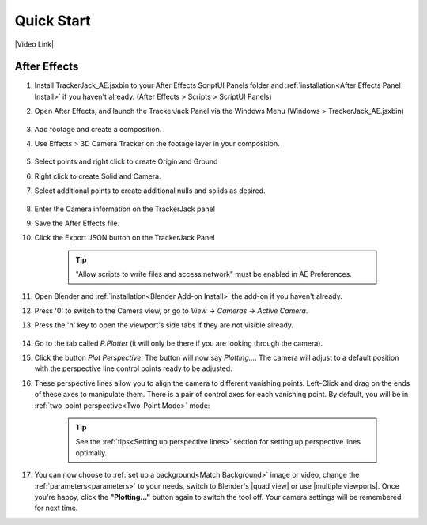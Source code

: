 #################
Quick Start
#################

|Video Link|

.. |Video Link| raw:: html

   <a href="https://youtu.be/MNyxm5eU8Sg?t=63" target="_blank">Video Link</a>
   
After Effects
#################

#. Install TrackerJack_AE.jsxbin to your After Effects ScriptUI Panels folder and :ref:`installation<After Effects Panel Install>` if you haven't already.  (After Effects > Scripts > ScriptUI Panels)
#. Open After Effects, and launch the TrackerJack Panel via the Windows Menu (Windows > TrackerJack_AE.jsxbin)

    .. image:: images/AE00-Install.gif
        :alt: Import and Track Footage
        
#. Add footage and create a composition.
#. Use Effects > 3D Camera Tracker on the footage layer in your composition.

    .. image:: images/AE01-Import.gif
        :alt: Import and Track Footage
        
#. Select points and right click to create Origin and Ground
#. Right click to create Solid and Camera.
#. Select additional points to create additional nulls and solids as desired.

    .. image:: images/AE02-AddItems.gif
        :alt: Import and Track Footage
        
#. Enter the Camera information on the TrackerJack panel
#. Save the After Effects file.
#. Click the Export JSON button on the TrackerJack Panel

    .. image:: images/AE03-Export.gif
        :alt: Import and Track Footage
    .. tip::
        "Allow scripts to write files and access network" must be enabled in AE Preferences.
        
#. Open Blender and :ref:`installation<Blender Add-on Install>` the add-on if you haven't already.
#. Press '0' to switch to the Camera view, or go to *View* -> *Cameras* -> *Active Camera*.
#. Press the 'n' key to open the viewport's side tabs if they are not visible already.

    .. image:: images/properties_tabs.jpg
        :alt: Properties Tab

#. Go to the tab called *P.Plotter* (it will only be there if you are looking through the camera).



#. Click the button *Plot Perspective*. The button will now say *Plotting...*. The camera will adjust to a default position with the perspective line control points ready to be adjusted.

#. These perspective lines allow you to align the camera to different vanishing points.  Left-Click and drag on the ends of these axes to manipulate them.  There is a pair of control axes for each vanishing point.  By default, you will be in :ref:`two-point perspective<Two-Point Mode>` mode:

    .. tip::
        See the :ref:`tips<Setting up perspective lines>` section for setting up perspective lines optimally.

#. You can now choose to :ref:`set up a background<Match Background>` image or video, change the :ref:`parameters<parameters>` to your needs, switch to Blender's |quad view| or use |multiple viewports|. Once you're happy, click the **"Plotting..."** button again to switch the tool off. Your camera settings will be remembered for next time.

.. |quad view| raw:: html

   <a href="https://docs.blender.org/manual/en/latest/editors/3dview/navigate/views.html", target="_blank">quad view</a>



.. |multiple viewports| raw:: html

   <a href="https://docs.blender.org/manual/en/latest/interface/window_system/areas.html", target="_blank">multiple viewports</a>

